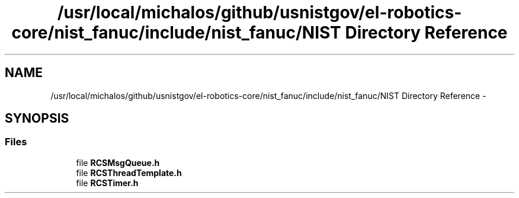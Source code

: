 .TH "/usr/local/michalos/github/usnistgov/el-robotics-core/nist_fanuc/include/nist_fanuc/NIST Directory Reference" 3 "Fri Apr 15 2016" "CRCL FANUC" \" -*- nroff -*-
.ad l
.nh
.SH NAME
/usr/local/michalos/github/usnistgov/el-robotics-core/nist_fanuc/include/nist_fanuc/NIST Directory Reference \- 
.SH SYNOPSIS
.br
.PP
.SS "Files"

.in +1c
.ti -1c
.RI "file \fBRCSMsgQueue\&.h\fP"
.br
.ti -1c
.RI "file \fBRCSThreadTemplate\&.h\fP"
.br
.ti -1c
.RI "file \fBRCSTimer\&.h\fP"
.br
.in -1c
